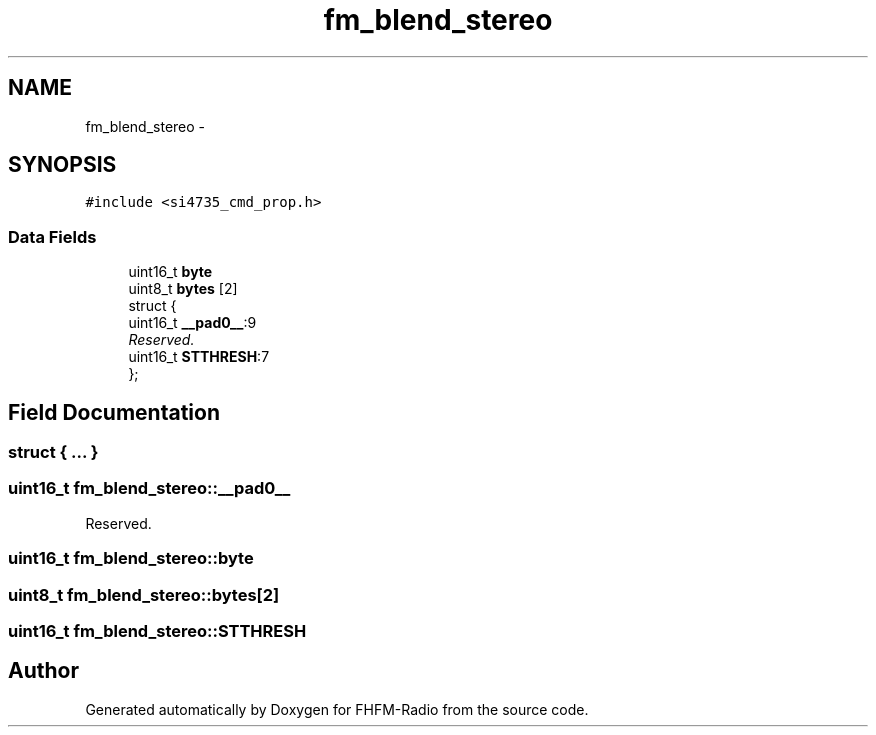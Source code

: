 .TH "fm_blend_stereo" 3 "Thu Mar 26 2015" "Version V2.0" "FHFM-Radio" \" -*- nroff -*-
.ad l
.nh
.SH NAME
fm_blend_stereo \- 
.SH SYNOPSIS
.br
.PP
.PP
\fC#include <si4735_cmd_prop\&.h>\fP
.SS "Data Fields"

.in +1c
.ti -1c
.RI "uint16_t \fBbyte\fP"
.br
.ti -1c
.RI "uint8_t \fBbytes\fP [2]"
.br
.ti -1c
.RI "struct {"
.br
.ti -1c
.RI "   uint16_t \fB__pad0__\fP:9"
.br
.RI "\fIReserved\&. \fP"
.ti -1c
.RI "   uint16_t \fBSTTHRESH\fP:7"
.br
.ti -1c
.RI "}; "
.br
.in -1c
.SH "Field Documentation"
.PP 
.SS "struct { \&.\&.\&. } "

.SS "uint16_t fm_blend_stereo::__pad0__"

.PP
Reserved\&. 
.SS "uint16_t fm_blend_stereo::byte"

.SS "uint8_t fm_blend_stereo::bytes[2]"

.SS "uint16_t fm_blend_stereo::STTHRESH"


.SH "Author"
.PP 
Generated automatically by Doxygen for FHFM-Radio from the source code\&.
